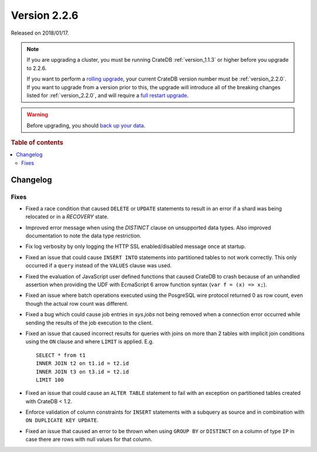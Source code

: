 .. _version_2.2.6:

=============
Version 2.2.6
=============

Released on 2018/01/17.

.. NOTE::

    If you are upgrading a cluster, you must be running CrateDB
    :ref:`version_1.1.3` or higher before you upgrade to 2.2.6.

    If you want to perform a `rolling upgrade`_, your current CrateDB version
    number must be :ref:`version_2.2.0`.  If you want to upgrade from a version
    prior to this, the upgrade will introduce all of the breaking changes listed
    for :ref:`version_2.2.0`, and will require a `full restart upgrade`_.

.. WARNING::

    Before upgrading, you should `back up your data`_.

.. _rolling upgrade: http://crate.io/docs/crate/guide/best_practices/rolling_upgrade.html
.. _full restart upgrade: http://crate.io/docs/crate/guide/best_practices/full_restart_upgrade.html
.. _back up your data: https://crate.io/a/backing-up-and-restoring-crate/

.. rubric:: Table of contents

.. contents::
   :local:

Changelog
=========

Fixes
-----

- Fixed a race condition that caused ``DELETE`` or ``UPDATE`` statements to
  result in an error if a shard was being relocated or in a `RECOVERY` state.

- Improved error message when using the `DISTINCT` clause on unsupported data
  types. Also improved documentation to note the data type restriction.

- Fix log verbosity by only logging the HTTP SSL enabled/disabled message once
  at startup.

- Fixed an issue that could cause ``INSERT INTO`` statements into partitioned
  tables to not work correctly. This only occurred if a ``query`` instead of
  the ``VALUES`` clause was used.

- Fixed the evaluation of JavaScript user defined functions that caused CrateDB
  to crash because of an unhandled assertion when providing the UDF with
  EcmaScript 6 arrow function syntax (``var f = (x) => x;``).

- Fixed an issue where batch operations executed using the PosgreSQL wire
  protocol returned 0 as row count, even though the actual row count was
  different.

- Fixed a bug which could cause job entries in `sys.jobs` not being removed
  when a connection error occurred while sending the results of the job
  execution to the client.

- Fixed an issue that caused incorrect results for queries with joins on more
  than 2 tables with implicit join conditions using the ``ON`` clause and where
  ``LIMIT`` is applied. E.g. ::

     SELECT * from t1
     INNER JOIN t2 on t1.id = t2.id
     INNER JOIN t3 on t3.id = t2.id
     LIMIT 100

- Fixed an issue that could cause an ``ALTER TABLE`` statement to fail with an
  exception on partitioned tables created with CrateDB < 1.2.

- Enforce validation of column constraints for ``INSERT`` statements with a
  subquery as source and in combination with ``ON DUPLICATE KEY UPDATE``.

- Fixed an issue that caused an error to be thrown when using ``GROUP BY`` or
  ``DISTINCT`` on a column of type ``IP`` in case there are rows with null
  values for that column.
